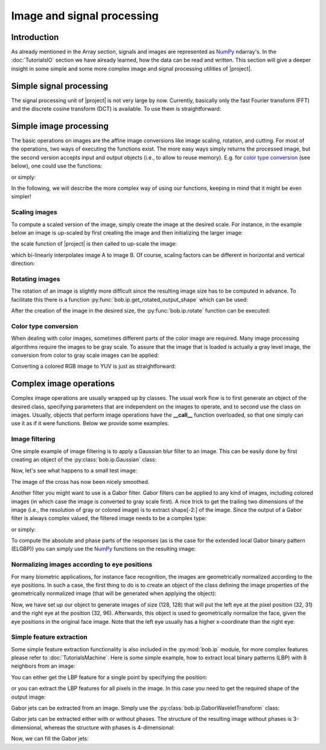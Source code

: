 .. vim: set fileencoding=utf-8 :
.. Laurent El Shafey <Laurent.El-Shafey@idiap.ch>
.. Wed Mar 14 12:31:35 2012 +0100
..
.. Copyright (C) 2011-2013 Idiap Research Institute, Martigny, Switzerland

.. testsetup:: iptest

  import bob
  import numpy
  import math
  import os

  def F(m, f):
    from pkg_resources import resource_filename
    return resource_filename('bob.%s.test' % m, os.path.join('data', f))

  image_path = F('ip', 'image_r10.pgm')
  color_image_path = F('ip', 'imageColor.ppm')
  numpy.set_printoptions(precision=3, suppress=True)


*****************************
 Image and signal processing
*****************************


Introduction
============

As already mentioned in the Array section, signals and images are represented as `NumPy`_ ndarray's. In the :doc:`TutorialsIO` section we have already learned, how the data can be read and written. This section will give a deeper insight in some simple and some more complex image and signal processing utilities of |project|.

Simple signal processing
========================

The signal processing unit of |project| is not very large by now. Currently, basically only the fast Fourier transform (FFT) and the discrete cosine transform (DCT) is available. To use them is straightforward:

.. doctest:: iptest
  :options: +NORMALIZE_WHITESPACE

  >>> fft_example = numpy.array ( [0, 1, 0, -1], dtype = numpy.complex128 )
  >>> fft_result = bob.sp.fft ( fft_example )
  >>> print(fft_result)
  [ 0.+0.j  0.-2.j  0.+0.j  0.+2.j]

  >>> dct_example = numpy.array ( [-1, 0, 1], dtype = numpy.float64 )
  >>> dct_result = bob.sp.dct ( dct_example )
  >>> print(dct_result)
  [ 0.    -1.414  0.   ]


Simple image processing
=======================

The basic operations on images are the affine image conversions like image scaling, rotation, and cutting.
For most of the operations, two ways of executing the functions exist.
The more easy ways simply returns the processed image, but the second version accepts input and output objects (i.e., to allow to reuse memory).
E.g. for `color type conversion`_ (see below), one could use the functions:

.. doctest:: iptest
  :options: +NORMALIZE_WHITESPACE

  >>> image = bob.io.load( color_image_path )
  >>> gray_image = numpy.ndarray( image.shape[1:3], dtype = image.dtype )  # create gray image in desired dimensions
  >>> bob.ip.rgb_to_gray( image, gray_image )                              # Convert it to gray scale

or simply:

.. doctest:: iptest
  :options: +NORMALIZE_WHITESPACE

  >>> gray_image = bob.ip.rgb_to_gray( image )

In the following, we will describe the more complex way of using our functions, keeping in mind that it might be even simpler!


Scaling images
~~~~~~~~~~~~~~

To compute a scaled version of the image, simply create the image at the desired scale. For instance, in the example
below an image is up-scaled by first creating the image and then initializing the larger image:

.. doctest:: iptest
  :options: +NORMALIZE_WHITESPACE

  >>> A = numpy.array( [ [1, 2, 3], [4, 5, 6] ], dtype = numpy.uint8 ) # A small image of size 2x3
  >>> print(A)
  [[1 2 3]
   [4 5 6]]
  >>> B = numpy.ndarray( (3, 5), dtype = numpy.float64 )               # A larger image of size 3x5

the scale function of |project| is then called to up-scale the image:

.. doctest:: iptest
  :options: +NORMALIZE_WHITESPACE

  >>> bob.ip.scale( A, B )
  >>> print(B)
  [[ 1.   1.5  2.   2.5  3. ]
   [ 2.5  3.   3.5  4.   4.5]
   [ 4.   4.5  5.   5.5  6. ]]

which bi-linearly interpolates image A to image B. Of course, scaling factors can be different in horizontal and vertical direction:

.. doctest:: iptest
  :options: +NORMALIZE_WHITESPACE

  >>> C = numpy.ndarray( (2, 5), dtype = numpy.float64 )
  >>> bob.ip.scale( A, C )
  >>> print(C)
  [[ 1.   1.5  2.   2.5  3. ]
   [ 4.   4.5  5.   5.5  6. ]]


Rotating images
~~~~~~~~~~~~~~~

The rotation of an image is slightly more difficult since the resulting image size has to be computed in advance. To facilitate this there is a function :py:func:`bob.ip.get_rotated_output_shape` which can be used:

.. doctest:: iptest
  :options: +NORMALIZE_WHITESPACE

  >>> A = numpy.array( [ [1, 2, 3], [4, 5, 6] ], dtype = numpy.uint8 ) # A small image of size 3x3
  >>> print(A)
  [[1 2 3]
   [4 5 6]]
  >>> rotated_shape = bob.ip.get_rotated_output_shape( A, 90 )
  >>> print(rotated_shape)
  (3, 2)

After the creation of the image in the desired size, the :py:func:`bob.ip.rotate` function can be executed:

.. doctest:: iptest
  :options: +NORMALIZE_WHITESPACE

  >>> A_rotated = numpy.ndarray( rotated_shape, dtype = numpy.float64 ) # A small image of rotated size
  >>> bob.ip.rotate(A, A_rotated, 90)      # execute the rotation
  >>> print(A_rotated)
  [[ 3.  6.]
   [ 2.  5.]
   [ 1.  4.]]


Color type conversion
~~~~~~~~~~~~~~~~~~~~~

When dealing with color images, sometimes different parts of the color image are required. Many image processing
algorithms require the images to be gray scale. To assure that the image that is loaded is actually a gray level
image, the conversion from color to gray scale images can be applied:

.. doctest:: iptest
  :options: +NORMALIZE_WHITESPACE

  >>> # set up 'color_image_path' to point to any kind of image
  >>> image = bob.io.load( color_image_path )
  >>> if image.ndim == 3:                    # Test if the loaded image is a color image
  ...   gray_image = numpy.ndarray( image.shape[1:3], dtype = image.dtype )  # create gray image in desired dimensions
  ...   bob.ip.rgb_to_gray( image, gray_image )                              # Convert it to gray scale
  ...   image = gray_image

Converting a colored RGB image to YUV is just as straightforward:

.. doctest:: iptest
  :options: +NORMALIZE_WHITESPACE

  >>> rgb_image = bob.io.load( color_image_path )
  >>> yuv_image = numpy.ndarray( rgb_image.shape, dtype = rgb_image.dtype )
  >>> bob.ip.rgb_to_yuv( rgb_image, yuv_image )



Complex image operations
========================

Complex image operations are usually wrapped up by classes. The usual work flow is to first generate an object of the desired class, specifying parameters that are independent on the images to operate, and to second use the class on images. Usually, objects that perform image operations have the **__call__** function overloaded, so that one simply can use it as if it were functions. Below we provide some examples.


Image filtering
~~~~~~~~~~~~~~~

One simple example of image filtering is to apply a Gaussian blur filter to an image. This can be easily done by first creating an object of the :py:class:`bob.ip.Gaussian` class:

.. doctest:: iptest
  :options: +NORMALIZE_WHITESPACE

  >>> filter = bob.ip.Gaussian( radius_y = 1, radius_x = 1, sigma_y = math.sqrt(0.3*0.5), sigma_x = math.sqrt(0.3*0.5))

Now, let's see what happens to a small test image:

.. doctest:: iptest
  :options: +NORMALIZE_WHITESPACE

  >>> test_image = numpy.array([[1, 0, 0, 0, 1], [0, 1, 0, 1, 0], [0, 0, 1, 0, 0], [0, 1, 0, 1, 0], [1, 0, 0, 0, 1]], dtype = numpy.float64)
  >>> filtered_image = numpy.ndarray(test_image.shape, dtype = numpy.float64)
  >>> filter(test_image, filtered_image)
  >>> print(filtered_image)
  [[ 0.936  0.063  0.002  0.063  0.936]
   [ 0.063  0.873  0.093  0.873  0.063]
   [ 0.002  0.093  0.876  0.093  0.002]
   [ 0.063  0.873  0.093  0.873  0.063]
   [ 0.936  0.063  0.002  0.063  0.936]]

The image of the cross has now been nicely smoothed.

Another filter you might want to use is a Gabor filter. Gabor filters can be applied to any kind of images, including colored images (in which case the image is converted to gray scale first). A nice trick to get the trailing two dimensions of the image (i.e., the resolution of gray or colored image) is to extract shape[-2:] of the image. Since the output of a Gabor filter is always complex valued, the filtered image needs to be a complex type:

.. doctest:: iptest
  :options: +NORMALIZE_WHITESPACE

  >>> kernel = bob.ip.GaborKernel(image.shape[-2:], (1,0))
  >>> filtered_image = numpy.ndarray(image.shape[-2:], dtype = numpy.complex128)
  >>> kernel(image, filtered_image)

or simply:

.. doctest:: iptest
  :options: +NORMALIZE_WHITESPACE

  >>> filtered_image = kernel(image)

To compute the absolute and phase parts of the responses (as is the case for the extended local Gabor binary pattern (ELGBP)) you can simply use the `NumPy`_ functions on the resulting image:

.. doctest:: iptest
  :options: +NORMALIZE_WHITESPACE

  >>> abs_image = numpy.abs(filtered_image)
  >>> phase_image = numpy.angle(filtered_image)


Normalizing images according to eye positions
~~~~~~~~~~~~~~~~~~~~~~~~~~~~~~~~~~~~~~~~~~~~~

For many biometric applications, for instance face recognition, the images are geometrically normalized according to the eye positions.
In such a case, the first thing to do is to create an object of the class defining the image properties of the geometrically normalized
image (that will be generated when applying the object):

.. doctest:: iptest
  :options: +NORMALIZE_WHITESPACE

  >>> face_eyes_norm = bob.ip.FaceEyesNorm(eyes_distance = 65, crop_height = 128, crop_width = 128, crop_eyecenter_offset_h = 32, crop_eyecenter_offset_w = 63.5)

Now, we have set up our object to generate images of size (128, 128) that will put the left eye at the pixel position (32, 31) and the right eye at the
position (32, 96). Afterwards, this object is used to geometrically normalize the face, given the eye positions in the original face image.
Note that the left eye usually has a higher x-coordinate than the right eye:

.. doctest:: iptest
  :options: +NORMALIZE_WHITESPACE

  >>> face_image = bob.io.load( image_path )
  >>> cropped_image = numpy.ndarray( (128, 128), dtype = numpy.float64 )
  >>> face_eyes_norm( face_image, cropped_image, re_y = 67, re_x = 47, le_y = 62, le_x = 71)


Simple feature extraction
~~~~~~~~~~~~~~~~~~~~~~~~~

Some simple feature extraction functionality is also included in the :py:mod:`bob.ip` module, for more complex features please refer to :doc:`TutorialsMachine`. Here is some simple example, how to extract local binary patterns (LBP) with 8 neighbors from an image:

.. doctest:: iptest
  :options: +NORMALIZE_WHITESPACE

  >>> lbp_extractor = bob.ip.LBP(8)

You can either get the LBP feature for a single point by specifying the position:

.. doctest:: iptest
  :options: +NORMALIZE_WHITESPACE

  >>> lbp_local = lbp_extractor ( cropped_image, 69, 62 )
  >>> # print the binary representation of the LBP
  >>> print(bin ( lbp_local ))
  0b11110000

or you can extract the LBP features for all pixels in the image. In this case you need to get the required shape of the output image:

.. doctest:: iptest
  :options: +NORMALIZE_WHITESPACE

  >>> lbp_output_image_shape = lbp_extractor.get_lbp_shape(cropped_image)
  >>> print(lbp_output_image_shape)
  (126, 126)
  >>> lbp_output_image = numpy.ndarray ( lbp_output_image_shape, dtype = numpy.uint16 )
  >>> lbp_extractor ( cropped_image,  lbp_output_image )
  >>> # print the binary representation of the pixel at the same location as above;
  >>> # note that the index is shifted by 1 since the lbp image is smaller than the original
  >>> print(bin ( lbp_output_image [ 68, 61 ] ))
  0b11110000


Gabor jets can be extracted from an image. Simply use the :py:class:`bob.ip.GaborWaveletTransform` class:

.. doctest:: iptest
  :options: +NORMALIZE_WHITESPACE

  >>> gabor_wavelet_transform = bob.ip.GaborWaveletTransform()

Gabor jets can be extracted either with or without phases. The structure of the resulting image without phases is 3-dimensional, whereas the structure with phases is 4-dimensional:

.. doctest:: iptest
  :options: +NORMALIZE_WHITESPACE

  >>> jet_image_without_phases = gabor_wavelet_transform.empty_jet_image ( cropped_image, include_phases = False )
  >>> jet_image_with_phases = gabor_wavelet_transform.empty_jet_image ( cropped_image, include_phases = True )
  >>> print(jet_image_without_phases.shape)
  (128, 128, 40)
  >>> print(jet_image_with_phases.shape)
  (128, 128, 2, 40)

Now, we can fill the Gabor jets:

.. doctest:: iptest
  :options: +NORMALIZE_WHITESPACE

  >>> gabor_wavelet_transform.compute_jets ( cropped_image, jet_image_with_phases )
  >>> print(jet_image_with_phases [ 32, 32 ].shape)
  (2, 40)

.. Place here your external references

.. _numpy: http://numpy.scipy.org

